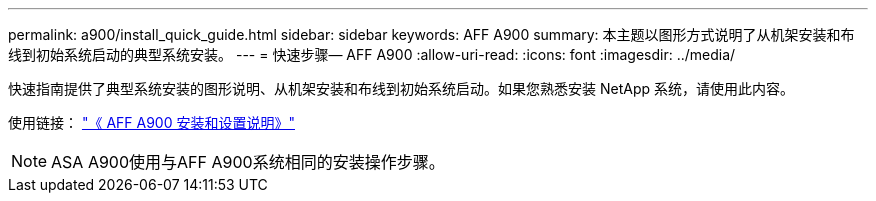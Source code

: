---
permalink: a900/install_quick_guide.html 
sidebar: sidebar 
keywords: AFF A900 
summary: 本主题以图形方式说明了从机架安装和布线到初始系统启动的典型系统安装。 
---
= 快速步骤— AFF A900
:allow-uri-read: 
:icons: font
:imagesdir: ../media/


[role="lead"]
快速指南提供了典型系统安装的图形说明、从机架安装和布线到初始系统启动。如果您熟悉安装 NetApp 系统，请使用此内容。

使用链接： link:../media/PDF/Jan_2024_Rev3_AFFA900_ISI_IEOPS-1481.pdf["《 AFF A900 安装和设置说明》"^]


NOTE: ASA A900使用与AFF A900系统相同的安装操作步骤。
